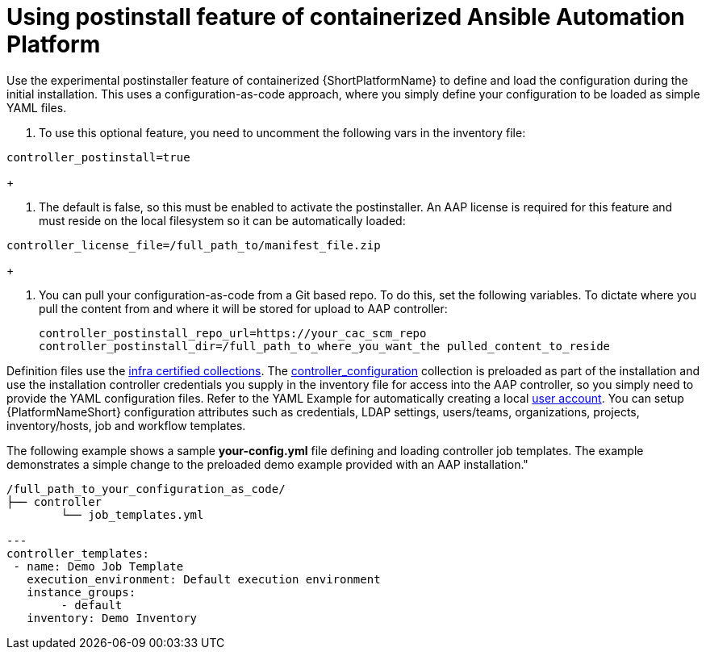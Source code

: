 :_content-type: PROCEDURE

[id="using-postinstall_{context}"]
= Using postinstall feature of containerized Ansible Automation Platform

[role="_abstract"]


Use the experimental postinstaller feature of containerized {ShortPlatformName} to define and load the configuration during the initial installation. This uses a configuration-as-code approach, where you simply define your configuration to be loaded as simple YAML files. 

. To use this optional feature, you need to uncomment the following vars in the inventory file:

----
controller_postinstall=true
----
+

. The default is false, so this must be enabled to activate the postinstaller. An AAP license is required for this feature and must reside on the local filesystem so it can be automatically loaded:

----
controller_license_file=/full_path_to/manifest_file.zip
----
+

. You can pull your configuration-as-code from a Git based repo. To do this, set the following variables. To dictate where you pull the content from and where it will be stored for upload to AAP controller:
+
----
controller_postinstall_repo_url=https://your_cac_scm_repo
controller_postinstall_dir=/full_path_to_where_you_want_the pulled_content_to_reside
----

Definition files use the link:https://console.redhat.com/ansible/automation-hub/namespaces/infra/[infra certified collections]. The link:https://console.redhat.com/ansible/automation-hub/repo/validated/infra/controller_configuration/[controller_configuration] collection is preloaded as part of the installation and use the installation controller credentials you supply in the inventory file for access into the AAP controller, so you simply need to provide the YAML configuration files. Refer to the YAML Example for automatically creating a local link:https://console.redhat.com/ansible/automation-hub/repo/validated/infra/controller_configuration/content/role/users/[user account]. You can setup {PlatformNameShort} configuration attributes such as credentials, LDAP settings, users/teams, organizations, projects, inventory/hosts, job and workflow templates.

The following example shows a sample *your-config.yml* file defining and loading controller job templates. The example demonstrates a simple change to the preloaded demo example provided with an AAP installation."

----
/full_path_to_your_configuration_as_code/
├── controller
    	└── job_templates.yml

---
controller_templates:
 - name: Demo Job Template
   execution_environment: Default execution environment
   instance_groups:
 	- default
   inventory: Demo Inventory
----